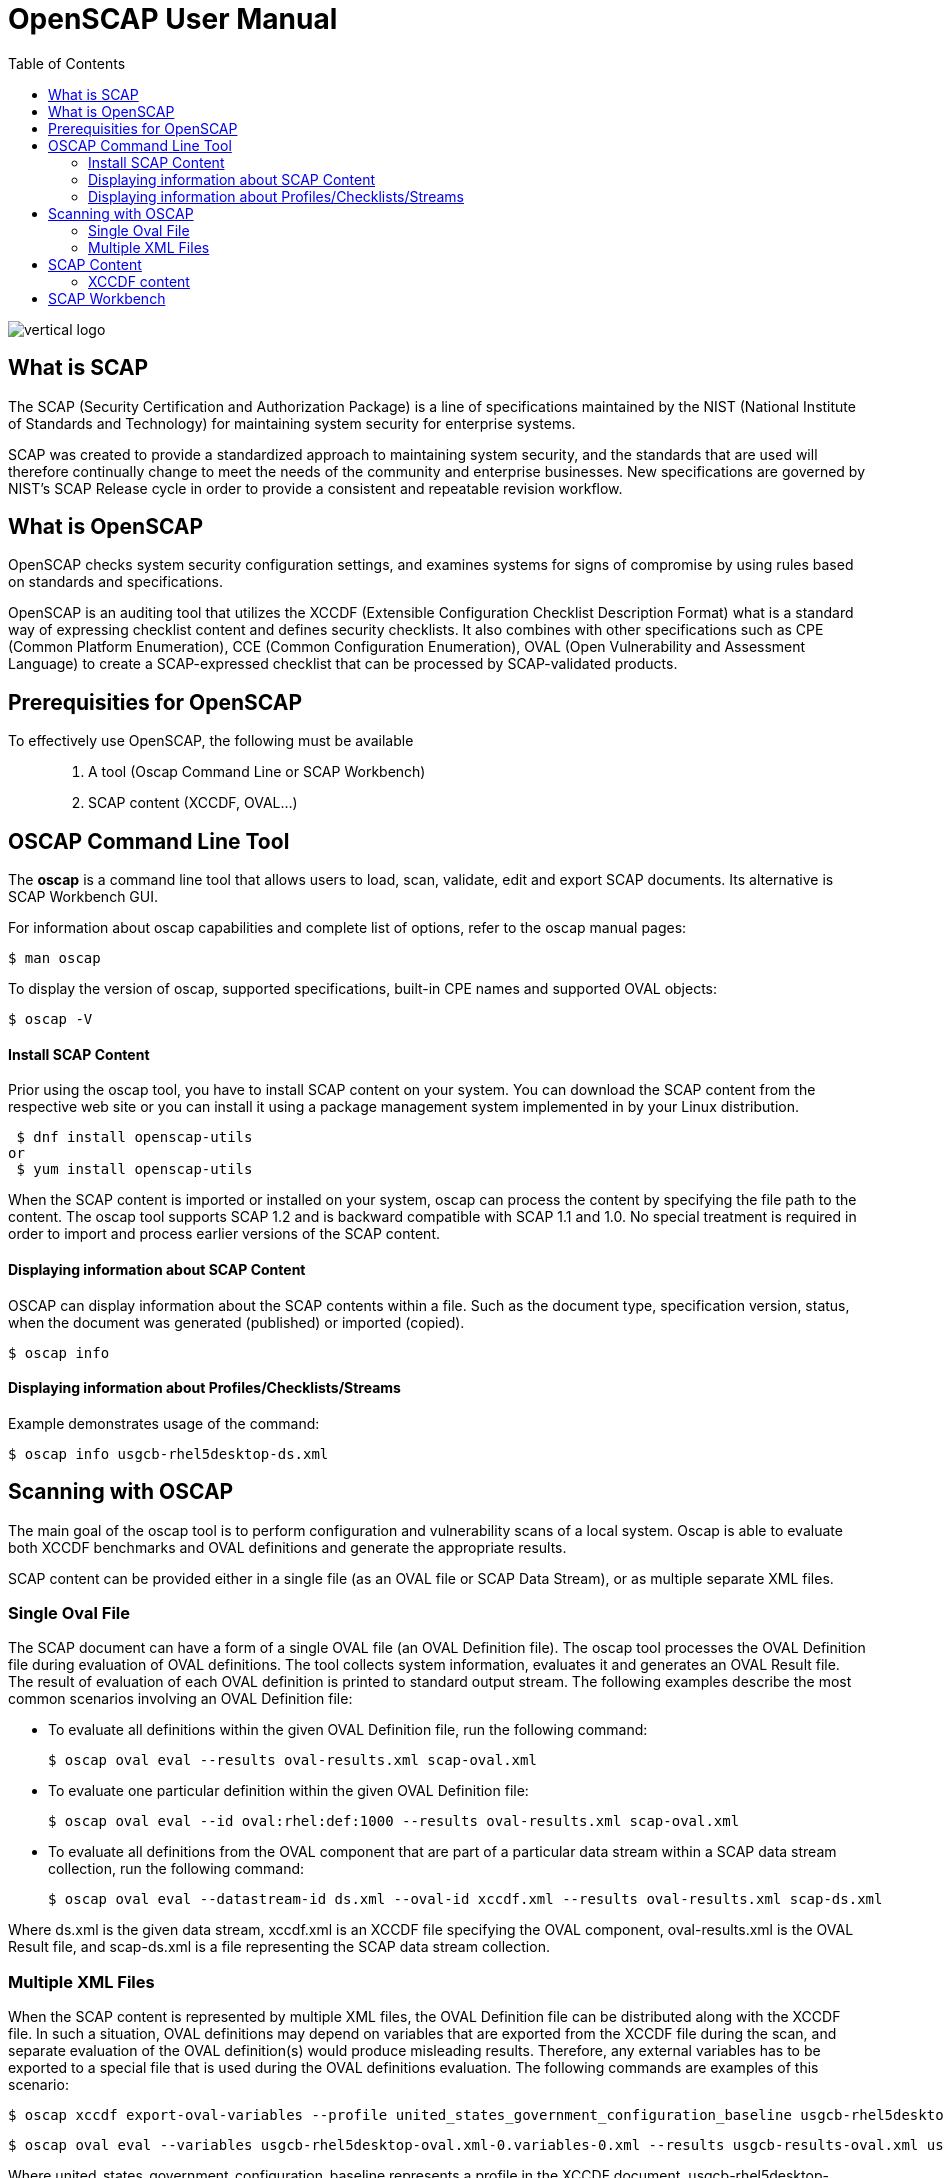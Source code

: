 = OpenSCAP User Manual
:imagesdir: ./images
:toc:

image::vertical-logo.svg[align="center"]

== What is SCAP

The SCAP (Security Certification and Authorization Package) is a line of specifications maintained by the NIST (National Institute of Standards and Technology) for maintaining system security for enterprise systems.

SCAP was created to provide a standardized approach to maintaining system security, and the standards that are used will therefore continually change to meet the needs of the community and enterprise businesses. New specifications are governed by NIST's SCAP Release cycle in order to provide a consistent and repeatable revision workflow. 

== What is OpenSCAP

OpenSCAP checks system security configuration settings, and examines systems for signs of compromise by using rules based on standards and specifications.

OpenSCAP is an auditing tool that utilizes the XCCDF (Extensible Configuration Checklist Description Format) what is a standard way of expressing checklist content and defines security checklists. It also combines with other specifications such as CPE (Common Platform Enumeration), CCE (Common Configuration Enumeration), OVAL (Open Vulnerability and Assessment Language) to create a SCAP-expressed checklist that can be processed by SCAP-validated products.

== Prerequisities for OpenSCAP

To effectively use OpenSCAP, the following must be available::

 . A tool (Oscap Command Line or SCAP Workbench)
 . SCAP content (XCCDF, OVAL...)

== OSCAP Command Line Tool

The *oscap* is a command line tool that allows users to load, scan, validate, edit and export SCAP documents. Its alternative is SCAP Workbench GUI.

****
For information about oscap capabilities and complete list of options, refer to the oscap manual pages:

 $ man oscap

To display the version of oscap, supported specifications, built-in CPE names and supported OVAL objects:

 $ oscap -V
****
 
==== Install SCAP Content
Prior using the oscap tool, you have to install SCAP content on your system. You can download the SCAP content from the respective web site or you can install it using a package management system implemented in by your Linux distribution.

 $ dnf install openscap-utils
or
 $ yum install openscap-utils

When the SCAP content is imported or installed on your system, oscap can process the content by specifying the file path to the content. The oscap tool supports SCAP 1.2 and is backward compatible with SCAP 1.1 and 1.0. No special treatment is required in order to import and process earlier versions of the SCAP content.

==== Displaying information about SCAP Content
OSCAP can display information about the SCAP contents within a file. Such as the document type, specification version, status, when the document was generated (published) or imported (copied).

 $ oscap info
 
==== Displaying information about Profiles/Checklists/Streams
Example demonstrates usage of the command:

 $ oscap info usgcb-rhel5desktop-ds.xml

== Scanning with OSCAP

The main goal of the oscap tool is to perform configuration and vulnerability scans of a local system. Oscap is able to evaluate both XCCDF benchmarks and OVAL definitions and generate the appropriate results.

SCAP content can be provided either in a single file (as an OVAL file or SCAP Data Stream), or as multiple separate XML files.

=== Single Oval File

The SCAP document can have a form of a single OVAL file (an OVAL Definition file). The oscap tool processes the OVAL Definition file during evaluation of OVAL definitions. The tool collects system information, evaluates it and generates an OVAL Result file. The result of evaluation of each OVAL definition is printed to standard output stream. The following examples describe the most common scenarios involving an OVAL Definition file:

 * To evaluate all definitions within the given OVAL Definition file, run the following command:
 
 $ oscap oval eval --results oval-results.xml scap-oval.xml
 
 * To evaluate one particular definition within the given OVAL Definition file: 
 
 $ oscap oval eval --id oval:rhel:def:1000 --results oval-results.xml scap-oval.xml
 
 * To evaluate all definitions from the OVAL component that are part of a particular data stream within a SCAP data stream collection, run the following command: 
 
 $ oscap oval eval --datastream-id ds.xml --oval-id xccdf.xml --results oval-results.xml scap-ds.xml

**** 
Where ds.xml is the given data stream, xccdf.xml is an XCCDF file specifying the OVAL component, oval-results.xml is the OVAL Result file, and scap-ds.xml is a file representing the SCAP data stream collection.
****

=== Multiple XML Files

When the SCAP content is represented by multiple XML files, the OVAL Definition file can be distributed along with the XCCDF file. In such a situation, OVAL definitions may depend on variables that are exported from the XCCDF file during the scan, and separate evaluation of the OVAL definition(s) would produce misleading results. Therefore, any external variables has to be exported to a special file that is used during the OVAL definitions evaluation. The following commands are examples of this scenario:

 $ oscap xccdf export-oval-variables --profile united_states_government_configuration_baseline usgcb-rhel5desktop-xccdf.xml

 $ oscap oval eval --variables usgcb-rhel5desktop-oval.xml-0.variables-0.xml --results usgcb-results-oval.xml usgcb-rhel5desktop-oval.xml

****
Where united_states_government_configuration_baseline represents a profile in the XCCDF document, usgcb-rhel5desktop-xccdf.xml is a file specifying the XCCDF document, usgcb-rhel5desktop-oval.xml is the OVAL Definition file, usgcb-rhel5desktop-oval.xml-0.variables-0.xml is the file containing exported variables from the XCCDF file, and usgcb-results-oval.xml is the the OVAL Result file. 
****

== SCAP Content

You can generate your own SCAP content if you have an understanding of at least XCCDF or OVAL. XCCDF content is also frequently published online under open source licenses, and you can customize this content to suit your needs instead.

=== XCCDF content



== SCAP Workbench

*SCAP Workbench* is a GUI application with scanning and tailoring capabilities. Its alternative is oscap command line.

